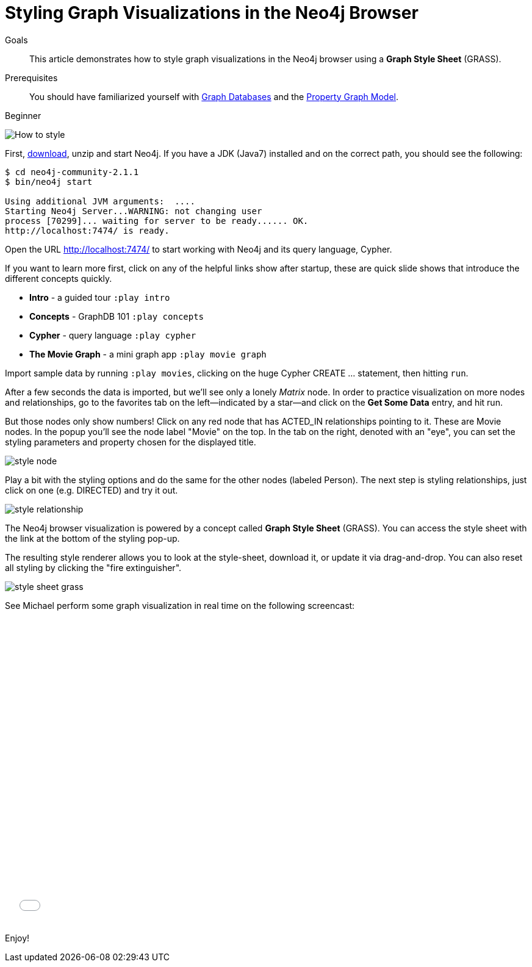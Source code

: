 = Styling Graph Visualizations in the Neo4j Browser
:level: Beginner
:toc:
:toc-placement!:
:toc-title: Overview
:toclevels: 1
:section: Working with Data
:section-link: working-with-data

.Goals
[abstract]
This article demonstrates how to style graph visualizations in the Neo4j browser using a *Graph Style Sheet* (GRASS).

.Prerequisites
[abstract]
You should have familiarized yourself with link:/developer/graph-database[Graph Databases] and the link:/developer/graph-database#property-graph[Property Graph Model].

[role=expertise]
{level}

:img: .

//omg there are question marks in this image!
image::http://dev.assets.neo4j.com.s3.amazonaws.com/wp-content/uploads/howto_style.png[How to style]

First, http://neo4j.org/download[download], unzip and start Neo4j.
If you have a JDK (Java7) installed and on the correct path, you should see the following:

[source,bash]
----
$ cd neo4j-community-2.1.1
$ bin/neo4j start

Using additional JVM arguments:  ....
Starting Neo4j Server...WARNING: not changing user
process [70299]... waiting for server to be ready...... OK.
http://localhost:7474/ is ready.
----

Open the URL http://localhost:7474/[http://localhost:7474/] to start working with Neo4j and its query language, Cypher.

If you want to learn more first, click on any of the helpful links show after startup, these are quick slide shows that introduce the different concepts quickly.

* **Intro** - a guided tour `:play intro`
* **Concepts** - GraphDB 101 `:play concepts`
* **Cypher** - query language `:play cypher`
* **The Movie Graph** - a mini graph app `:play movie graph`

Import sample data by running `:play movies`, clicking on the huge Cypher +CREATE ...+ statement, then hitting `run`.

After a few seconds the data is imported, but we'll see only a lonely _Matrix_ node.
In order to practice visualization on more nodes and relationships, go to the favorites tab on the left--indicated by a star--and click on the **Get Some Data** entry, and hit run.

////
[role=side-nav]
=== Recommended

* http://neo4j.com/docs[The Neo4j Docs]
* link:/blog[The Neo4j Blog]
* link:/developer/guide-intro-to-graph-modeling[Intro to Graph Modeling]
////

But those nodes only show numbers!
Click on any red node that has +ACTED_IN+ relationships pointing to it.
These are +Movie+ nodes.
In the popup you'll see the node label "Movie" on the top.
In the tab on the right, denoted with an "eye", you can set the styling parameters and property chosen for the displayed title.

image::http://dev.assets.neo4j.com.s3.amazonaws.com/wp-content/uploads/style_node.jpg[]

Play a bit with the styling options and do the same for the other nodes (labeled +Person+).
The next step is styling relationships, just click on one (e.g. +DIRECTED+) and try it out.

image::http://dev.assets.neo4j.com.s3.amazonaws.com/wp-content/uploads/style_relationship.jpg[]

The Neo4j browser visualization is powered by a concept called *Graph Style Sheet* (GRASS).
You can access the style sheet with the link at the bottom of the styling pop-up.

The resulting style renderer allows you to look at the style-sheet, download it, or update it via drag-and-drop.
You can also reset all styling by clicking the "fire extinguisher".

image::http://dev.assets.neo4j.com.s3.amazonaws.com/wp-content/uploads/style_sheet_grass.jpg[]

See Michael perform some graph visualization in real time on the following screencast:

++++
<iframe src="//player.vimeo.com/video/97204829?color=ff9933" width="685" height="500" frameborder="0" webkitallowfullscreen mozallowfullscreen allowfullscreen></iframe>
++++

Enjoy!

////
[role=side-nav]
=== Further Reading

* link:/books[The Neo4j Bookshelf]
* http://watch.neo4j.org[The Neo4j Video Library]
* http://gist.neo4j.org/[GraphGists]
////
